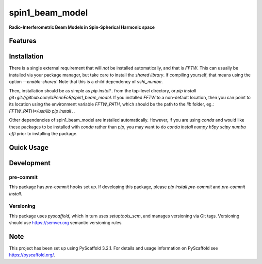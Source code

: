 ================
spin1_beam_model
================


**Radio-Interferometric Beam Models in Spin-Spherical Harmonic space**


Features
========

Installation
============
There is a single external requirement that will *not* be installed automatically, and
that is `FFTW`. This can usually be installed via your package manager, but take care
to install the *shared library*. If compiling yourself, that means using the option
`--enable-shared`. Note that this is a child dependency of `ssht_numba`.

Then, installation should be as simple as `pip install .` from the top-level directory,
or `pip install git+git://github.com/UPennEoR/spin1_beam_model`. If you installed
`FFTW` to a non-default location, then you can point to its location using the
environment variable `FFTW_PATH`, which should be the path to the `lib` folder, eg.:
`FFTW_PATH=/usr/lib pip install .`.

Other dependencies of spin1_beam_model are installed automatically. However, if you are
using `conda` and would like these packages to be installed with `conda` rather than
`pip`, you may want to do `conda install numpy h5py scipy numba cffi` prior to
installing the package.

Quick Usage
===========


Development
===========

pre-commit
----------
This package has `pre-commit` hooks set up. If developing this package, please
`pip install pre-commit` and `pre-commit install`.

Versioning
----------
This package uses `pyscaffold`, which in turn uses `setuptools_scm`, and manages
versioning via Git tags. Versioning should use https://semver.org semantic versioning
rules.

Note
====

This project has been set up using PyScaffold 3.2.1. For details and usage
information on PyScaffold see https://pyscaffold.org/.
